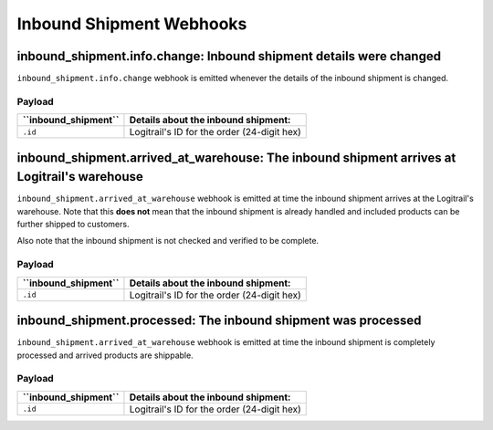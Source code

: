 Inbound Shipment Webhooks
*************************

inbound_shipment.info.change: Inbound shipment details were changed
===================================================================

``inbound_shipment.info.change`` webhook is emitted whenever the details of the inbound shipment is changed.

Payload
-------

+----------------------------+---------------------------------------------------------------------------------------+
| **``inbound_shipment``**   | **Details about the inbound shipment:**                                               |
+----------------------------+---------------------------------------------------------------------------------------+
| ``.id``                    | Logitrail's ID for the order (24-digit hex)                                           |
+----------------------------+---------------------------------------------------------------------------------------+

inbound_shipment.arrived_at_warehouse: The inbound shipment arrives at Logitrail's warehouse
============================================================================================

``inbound_shipment.arrived_at_warehouse`` webhook is emitted at time the inbound shipment arrives at the Logitrail's
warehouse. Note that this **does not** mean that the inbound shipment is already handled and included products
can be further shipped to customers.

Also note that the inbound shipment is not checked and verified to be complete.

Payload
-------

+----------------------------+---------------------------------------------------------------------------------------+
| **``inbound_shipment``**   | **Details about the inbound shipment:**                                               |
+----------------------------+---------------------------------------------------------------------------------------+
| ``.id``                    | Logitrail's ID for the order (24-digit hex)                                           |
+----------------------------+---------------------------------------------------------------------------------------+

inbound_shipment.processed: The inbound shipment was processed
==============================================================

``inbound_shipment.arrived_at_warehouse`` webhook is emitted at time the inbound shipment is completely processed and
arrived products are shippable.

Payload
-------

+----------------------------+---------------------------------------------------------------------------------------+
| **``inbound_shipment``**   | **Details about the inbound shipment:**                                               |
+----------------------------+---------------------------------------------------------------------------------------+
| ``.id``                    | Logitrail's ID for the order (24-digit hex)                                           |
+----------------------------+---------------------------------------------------------------------------------------+